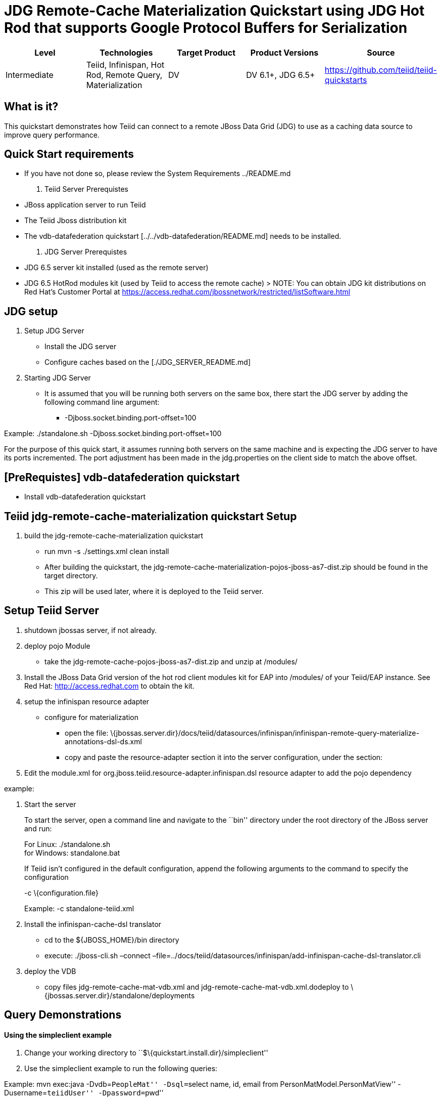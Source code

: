 
= JDG Remote-Cache Materialization Quickstart using JDG Hot Rod that supports Google Protocol Buffers for Serialization

|===
|Level |Technologies |Target Product |Product Versions |Source

|Intermediate
|Teiid, Infinispan, Hot Rod, Remote Query, Materialization
|DV
|DV 6.1+, JDG 6.5+
|https://github.com/teiid/teiid-quickstarts
|===

== What is it?

This quickstart demonstrates how Teiid can connect to a remote JBoss Data Grid (JDG) to use as a caching data source to improve query performance.

[[quick-start-requirements]]
Quick Start requirements
------------------------

* If you have not done so, please review the System Requirements
../README.md

1.  Teiid Server Prerequistes

* JBoss application server to run Teiid
* The Teiid Jboss distribution kit
* The vdb-datafederation quickstart [../../vdb-datafederation/README.md]
needs to be installed.

1.  JDG Server Prerequistes

* JDG 6.5 server kit installed (used as the remote server)
* JDG 6.5 HotRod modules kit (used by Teiid to access the remote cache)
> NOTE: You can obtain JDG kit distributions on Red Hat’s Customer
Portal at
https://access.redhat.com/jbossnetwork/restricted/listSoftware.html

[[jdg-setup]]
JDG setup
---------

1.  Setup JDG Server

* Install the JDG server
* Configure caches based on the [./JDG_SERVER_README.md]

1.  Starting JDG Server

* It is assumed that you will be running both servers on the same box,
there start the JDG server by adding the following command line
argument:
** -Djboss.socket.binding.port-offset=100

Example: ./standalone.sh -Djboss.socket.binding.port-offset=100

For the purpose of this quick start, it assumes running both servers on
the same machine and is expecting the JDG server to have its ports
incremented. The port adjustment has been made in the jdg.properties on
the client side to match the above offset.

[[prerequistes-vdb-datafederation-quickstart]]
[PreRequistes] vdb-datafederation quickstart
--------------------------------------------

* Install vdb-datafederation quickstart
[../../vdb-datafederation/README.md]

[[teiid-jdg-remote-cache-materialization-quickstart-setup]]
Teiid jdg-remote-cache-materialization quickstart Setup
-------------------------------------------------------

1.  build the jdg-remote-cache-materialization quickstart

* run mvn -s ./settings.xml clean install
* After building the quickstart, the
jdg-remote-cache-materialization-pojos-jboss-as7-dist.zip should be
found in the target directory.
* This zip will be used later, where it is deployed to the Teiid server.

[[setup-teiid-server]]
Setup Teiid Server
------------------

1.  shutdown jbossas server, if not already.
2.  deploy pojo Module
* take the jdg-remote-cache-pojos-jboss-as7-dist.zip and unzip at
/modules/
3.  Install the JBoss Data Grid version of the hot rod client modules
kit for EAP into /modules/ of your Teiid/EAP instance. See Red Hat:
http://access.redhat.com to obtain the kit.
4.  setup the infinispan resource adapter

* configure for materialization
** open the file:
\{jbossas.server.dir}/docs/teiid/datasources/infinispan/infinispan-remote-query-materialize-annotations-dsl-ds.xml
** copy and paste the resource-adapter section it into the server
configuration, under the section:
+

1.  Edit the module.xml for
org.jboss.teiid.resource-adapter.infinispan.dsl resource adapter to add
the pojo dependency

example:

1.  Start the server
+
To start the server, open a command line and navigate to the ``bin''
directory under the root directory of the JBoss server and run:
+
For Linux: ./standalone.sh +
for Windows: standalone.bat
+
If Teiid isn’t configured in the default configuration, append the
following arguments to the command to specify the configuration
+
-c \{configuration.file}
+
Example: -c standalone-teiid.xml
2.  Install the infinispan-cache-dsl translator
* cd to the $\{JBOSS_HOME}/bin directory
* execute: ./jboss-cli.sh –connect
–file=../docs/teiid/datasources/infinispan/add-infinispan-cache-dsl-translator.cli
3.  deploy the VDB
* copy files jdg-remote-cache-mat-vdb.xml and
jdg-remote-cache-mat-vdb.xml.dodeploy to
\{jbossas.server.dir}/standalone/deployments

[[query-demonstrations]]
Query Demonstrations
--------------------

==== Using the simpleclient example ====

1.  Change your working directory to
``$\{quickstart.install.dir}/simpleclient''
2.  Use the simpleclient example to run the following queries:

Example: mvn exec:java -Dvdb=``PeopleMat'' -Dsql=``select name, id,
email from PersonMatModel.PersonMatView'' -Dusername=``teiidUser''
-Dpassword=``pwd''

or

Use a sql tool, like SQuirreL, to connect and issue following example
query:

* connect: jdbc:teiid:PeopleMat@mm://localhost:31000

1.  Query for reading from the materialized cache

* select name, id, email from PersonMatModel.PersonMatView

1.  To test the materialization process, do the following:

* perform a delete from the Customer table
** delete from Customer where SSN = `CST01002'
+
Customer: Joseph Smith,19980002,Joseph.Smith@email.com is removed
* wait 2 min’s because the refresh rate is set at 1 min.
* perform query from #1 above, and should see row missing for SSN =
CST01002

